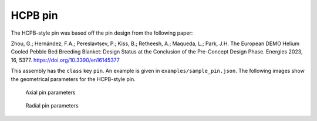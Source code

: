 HCPB pin
========

The HCPB-style pin was based off the pin design from the following paper:

Zhou, G.; Hernández, F.A.; Pereslavtsev, P.; Kiss, B.; Retheesh, A.; Maqueda, L.; Park, J.H.
The European DEMO Helium Cooled Pebble Bed Breeding Blanket:
Design Status at the Conclusion of the Pre-Concept Design Phase.
Energies 2023, 16, 5377. https://doi.org/10.3390/en16145377

This assembly has the ``class`` key ``pin``. An example is given in ``examples/sample_pin.json``.
The following images show the geometrical parameters for the HCPB-style pin.

.. figure:: images/pin_parameters_axial.png
    :alt: axial parameters

    Axial pin parameters
    

.. figure:: images/pin_parameters_radial.png
    :alt: radial parameters

    Radial pin parameters